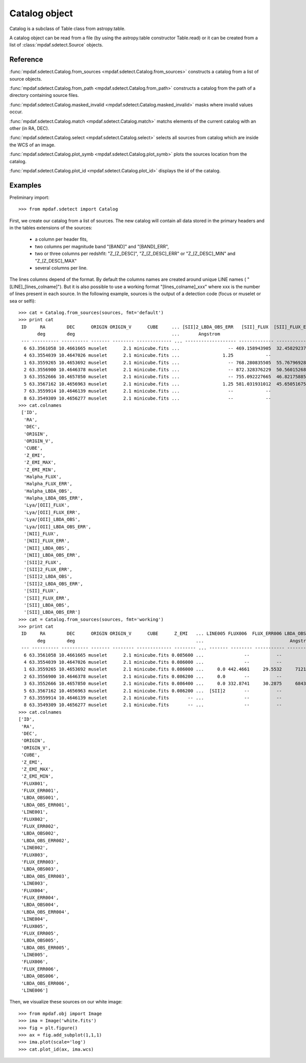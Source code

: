 Catalog object
**************

Catalog is a subclass of Table class from astropy.table.

A catalog object can be read from a file (by using the astropy.table constructor Table.read) or it can be created from a list of :class:`mpdaf.sdetect.Source` objects.


Reference
=========

:func:`mpdaf.sdetect.Catalog.from_sources <mpdaf.sdetect.Catalog.from_sources>` constructs a catalog from a list of source objects.

:func:`mpdaf.sdetect.Catalog.from_path <mpdaf.sdetect.Catalog.from_path>` constructs a catalog from the path of a directory containing source files.

:func:`mpdaf.sdetect.Catalog.masked_invalid <mpdaf.sdetect.Catalog.masked_invalid>` masks where invalid values occur.

:func:`mpdaf.sdetect.Catalog.match <mpdaf.sdetect.Catalog.match>` matchs elements of the current catalog with an other (in RA, DEC).

:func:`mpdaf.sdetect.Catalog.select <mpdaf.sdetect.Catalog.select>` selects all sources from catalog which are inside the WCS of an image.

:func:`mpdaf.sdetect.Catalog.plot_symb <mpdaf.sdetect.Catalog.plot_symb>` plots the sources location from the catalog.

:func:`mpdaf.sdetect.Catalog.plot_id <mpdaf.sdetect.Catalog.plot_id>` displays the id of the catalog.


Examples
========

Preliminary import::

 >>> from mpdaf.sdetect import Catalog
 
First, we create our catalog from a list of sources.
The new catalog will contain all data stored in the primary headers and in the tables extensions of the sources:
  - a column per header fits,
  - two columns per magnitude band "[BAND]" and "[BAND]_ERR",
  - two or three columns per redshfit: "Z_[Z_DESC]", "Z_[Z_DESC]_ERR" or "Z_[Z_DESC]_MIN" and "Z_[Z_DESC]_MAX"
  - several columns per line.
The lines columns depend of the format. By default the columns names are created around unique LINE names ( "[LINE]_[lines_colname]").
But it is also possible to use a working format "[lines_colname]_xxx" where xxx is the number of lines present in each source.
In the following example, sources is the output of a detection code (focus or muselet or sea or selfi)::

 >>> cat = Catalog.from_sources(sources, fmt='default')
 >>> print cat
  ID     RA        DEC      ORIGIN ORIGIN_V      CUBE     ... [SII]2_LBDA_OBS_ERR   [SII]_FLUX  [SII]_FLUX_ERR [SII]_LBDA_OBS [SII]_LBDA_OBS_ERR
        deg        deg                                    ...       Angstrom                                      Angstrom         Angstrom     
  --- ---------- ---------- ------- -------- ------------- ... ------------------- ------------- -------------- -------------- ------------------
   6 63.3561058 10.4661665 muselet      2.1 minicube.fits ...                  -- 469.158943905  32.4582923751    7289.890625               1.25
   4 63.3554039 10.4647026 muselet      2.1 minicube.fits ...                1.25            --             --             --                 --
   1 63.3559265 10.4653692 muselet      2.1 minicube.fits ...                  -- 768.280835505  55.7679692876    7292.390625               1.25
   2 63.3556900 10.4646378 muselet      2.1 minicube.fits ...                  -- 872.328376229  50.5601526862    7293.640625               1.25
   3 63.3552666 10.4657850 muselet      2.1 minicube.fits ...                  -- 755.092227665  46.8217588531    7294.890625               1.25
   5 63.3567162 10.4656963 muselet      2.1 minicube.fits ...                1.25 581.031931012  45.6505167557    7293.640625               1.25
   7 63.3559914 10.4646139 muselet      2.1 minicube.fits ...                  --            --             --             --                 --
   8 63.3549309 10.4656277 muselet      2.1 minicube.fits ...                  --            --             --             --                 --
 >>> cat.colnames
  ['ID',
   'RA',
   'DEC',
   'ORIGIN',
   'ORIGIN_V',
   'CUBE',
   'Z_EMI',
   'Z_EMI_MAX',
   'Z_EMI_MIN',
   'Halpha_FLUX',
   'Halpha_FLUX_ERR',
   'Halpha_LBDA_OBS',
   'Halpha_LBDA_OBS_ERR',
   'Lya/[OII]_FLUX',
   'Lya/[OII]_FLUX_ERR',
   'Lya/[OII]_LBDA_OBS',
   'Lya/[OII]_LBDA_OBS_ERR',
   '[NII]_FLUX',
   '[NII]_FLUX_ERR',
   '[NII]_LBDA_OBS',
   '[NII]_LBDA_OBS_ERR',
   '[SII]2_FLUX',
   '[SII]2_FLUX_ERR',
   '[SII]2_LBDA_OBS',
   '[SII]2_LBDA_OBS_ERR',
   '[SII]_FLUX',
   '[SII]_FLUX_ERR',
   '[SII]_LBDA_OBS',
   '[SII]_LBDA_OBS_ERR']
 >>> cat = Catalog.from_sources(sources, fmt='working')
 >>> print cat
  ID     RA        DEC      ORIGIN ORIGIN_V      CUBE      Z_EMI   ... LINE005 FLUX006  FLUX_ERR006 LBDA_OBS006 LBDA_OBS_ERR006 LINE006
        deg        deg                                             ...                                Angstrom      Angstrom           
  --- ---------- ---------- ------- -------- ------------- -------- ... ------- -------- ----------- ----------- --------------- -------
   6 63.3561058 10.4661665 muselet      2.1 minicube.fits 0.085600 ...               --          --          --              --        
   4 63.3554039 10.4647026 muselet      2.1 minicube.fits 0.086000 ...               --          --          --              --        
   1 63.3559265 10.4653692 muselet      2.1 minicube.fits 0.086000 ...     0.0 442.4661     29.5532     7121.14            1.25     0.0
   2 63.3556900 10.4646378 muselet      2.1 minicube.fits 0.086200 ...     0.0       --          --          --              --        
   3 63.3552666 10.4657850 muselet      2.1 minicube.fits 0.086400 ...     0.0 332.8741     30.2875     6843.64            1.25     0.0
   5 63.3567162 10.4656963 muselet      2.1 minicube.fits 0.086200 ...  [SII]2       --          --          --              --        
   7 63.3559914 10.4646139 muselet      2.1 minicube.fits       -- ...               --          --          --              --        
   8 63.3549309 10.4656277 muselet      2.1 minicube.fits       -- ...               --          --          --              --        
 >>> cat.colnames
 ['ID',
  'RA',
  'DEC',
  'ORIGIN',
  'ORIGIN_V',
  'CUBE',
  'Z_EMI',
  'Z_EMI_MAX',
  'Z_EMI_MIN',
  'FLUX001',
  'FLUX_ERR001',
  'LBDA_OBS001',
  'LBDA_OBS_ERR001',
  'LINE001',
  'FLUX002',
  'FLUX_ERR002',
  'LBDA_OBS002',
  'LBDA_OBS_ERR002',
  'LINE002',
  'FLUX003',
  'FLUX_ERR003',
  'LBDA_OBS003',
  'LBDA_OBS_ERR003',
  'LINE003',
  'FLUX004',
  'FLUX_ERR004',
  'LBDA_OBS004',
  'LBDA_OBS_ERR004',
  'LINE004',
  'FLUX005',
  'FLUX_ERR005',
  'LBDA_OBS005',
  'LBDA_OBS_ERR005',
  'LINE005',
  'FLUX006',
  'FLUX_ERR006',
  'LBDA_OBS006',
  'LBDA_OBS_ERR006',
  'LINE006']
  
Then, we visualize these sources on our white image::

 >>> from mpdaf.obj import Image
 >>> ima = Image('white.fits')
 >>> fig = plt.figure()
 >>> ax = fig.add_subplot(1,1,1)
 >>> ima.plot(scale='log')
 >>> cat.plot_id(ax, ima.wcs)
 
.. image::  user_manual_sourceselect_images/catalog_id.png
